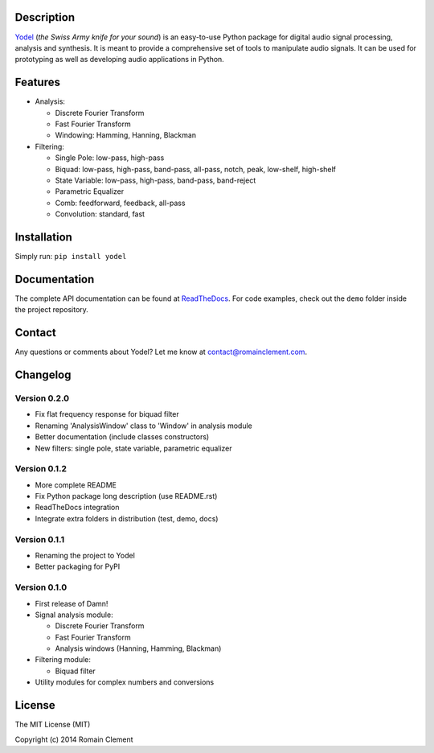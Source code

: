 Description
===========

|Build Status| |Coverage Status| |ReadTheDocs Status| |PyPI|

`Yodel <http://www.romainclement.com/yodel>`__ (*the Swiss Army knife
for your sound*) is an easy-to-use Python package for digital audio
signal processing, analysis and synthesis. It is meant to provide a
comprehensive set of tools to manipulate audio signals. It can be used
for prototyping as well as developing audio applications in Python.

Features
========

-  Analysis:

   -  Discrete Fourier Transform
   -  Fast Fourier Transform
   -  Windowing: Hamming, Hanning, Blackman

-  Filtering:

   -  Single Pole: low-pass, high-pass
   -  Biquad: low-pass, high-pass, band-pass, all-pass, notch, peak,
      low-shelf, high-shelf
   -  State Variable: low-pass, high-pass, band-pass, band-reject
   -  Parametric Equalizer
   -  Comb: feedforward, feedback, all-pass
   -  Convolution: standard, fast

Installation
============

Simply run: ``pip install yodel``

Documentation
=============

The complete API documentation can be found at
`ReadTheDocs <http://yodel.readthedocs.org/en/latest/>`__. For code
examples, check out the ``demo`` folder inside the project repository.

Contact
=======

Any questions or comments about Yodel? Let me know at
contact@romainclement.com.

Changelog
=========

Version 0.2.0
-------------

-  Fix flat frequency response for biquad filter
-  Renaming 'AnalysisWindow' class to 'Window' in analysis module
-  Better documentation (include classes constructors)
-  New filters: single pole, state variable, parametric equalizer

Version 0.1.2
-------------

-  More complete README
-  Fix Python package long description (use README.rst)
-  ReadTheDocs integration
-  Integrate extra folders in distribution (test, demo, docs)

Version 0.1.1
-------------

-  Renaming the project to Yodel
-  Better packaging for PyPI

Version 0.1.0
-------------

-  First release of Damn!
-  Signal analysis module:

   -  Discrete Fourier Transform
   -  Fast Fourier Transform
   -  Analysis windows (Hanning, Hamming, Blackman)

-  Filtering module:

   -  Biquad filter

-  Utility modules for complex numbers and conversions

License
=======

The MIT License (MIT)

Copyright (c) 2014 Romain Clement

.. |Build Status| image:: https://travis-ci.org/rclement/yodel.svg?branch=develop
   :target: https://travis-ci.org/rclement/yodel
.. |Coverage Status| image:: https://coveralls.io/repos/rclement/yodel/badge.png?branch=develop
   :target: https://coveralls.io/r/rclement/yodel?branch=develop
.. |ReadTheDocs Status| image:: https://readthedocs.org/projects/yodel/badge/?version=latest
   :target: https://readthedocs.org/projects/yodel
.. |PyPI| image:: http://img.shields.io/pypi/dm/yodel.svg
   :target: https://pypi.python.org/pypi/yodel
